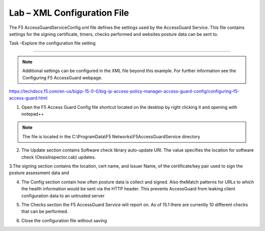 Lab – XML Configuration File
-----------------------------------

The F5 AccessGuardServiceConfig.xml file defines the settings used by the AccessGuard Service.  This file contains settings for the signing certificate, timers, checks performed and websites posture data can be sent to.


Task –Explore the configuration file setting

~~~~~~~~~~~~~~~~~~~~~~~~~~~~~~~~~~~~~~~~~~~~~~~~~~~~~~

.. note :: Additional settings can be configured in the XML file beyond this example.  For further information see the Configuring F5 AccessGuard webpage.  

https://techdocs.f5.com/en-us/bigip-15-0-0/big-ip-access-policy-manager-access-guard-config/configuring-f5-access-guard.html

1. Open the F5 Access Guard Config file shortcut located on the desktop by right clicking it and opening with notepad++

.. note :: The file is located in the C:\\ProgramData\\F5 Networks\\F5AccessGuardService directory

|image0|

2. The Update section contains Software check library auto-update URI. The value specifies the location for software check (OesisInspector.cab) updates. 

|image1|

3.The signing section contains the location, cert name, and Issuer Name, of the certificate/key pair used to sign the posture assessment data and 

|image2|

4. The Config section contain how often posture data is collect and signed.   Also theMatch patterns for URLs to which the health information would be sent via the HTTP header. This prevents AccessGuard from leaking client configuration data to an untrusted server

|image3|

5. The Checks section the F5 AccessGuard Service will report on.  As of 15.1 there are currently 10 different checks that can be performed.

|image4|

6. Close the configuration file without saving


.. |image0| image:: /_static/class1/module5/image000.png
.. |image1| image:: /_static/class1/module5/image001.png
.. |image2| image:: /_static/class1/module5/image002.png
.. |image3| image:: /_static/class1/module5/image003.png
.. |image4| image:: /_static/class1/module5/image004.png


